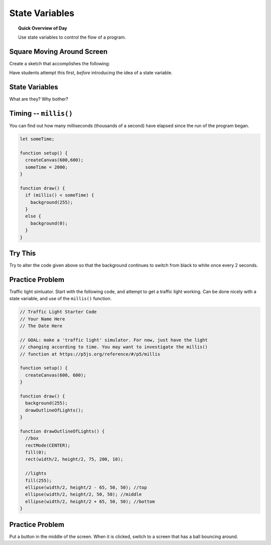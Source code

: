 State Variables
=============================

.. topic:: Quick Overview of Day

    Use state variables to control the flow of a program.


Square Moving Around Screen
---------------------------

Create a sketch that accomplishes the following:

.. image:: images/moving_rectangle.gif


Have students attempt this first, *before* introducing the idea of a state variable.

State Variables
----------------

What are they?
Why bother?


Timing -- ``millis()``
-----------------------

You can find out how many milliseconds (thousands of a second) have elapsed since the run of the program began. 

.. code-block:: javascript

	let someTime;

	function setup() {
	  createCanvas(600,600);
	  someTime = 2000;
	}

	function draw() {
	  if (millis() < someTime) {
	    background(255);
	  }
	  else {
	    background(0);
	  }
	}



Try This
---------

Try to alter the code given above so that the background continues to switch from black to white once every 2 seconds.


Practice Problem
-----------------

Traffic light simluator. Start with the following code, and attempt to get a traffic light working. Can be done nicely with a state variable, and use of the ``millis()`` function.

.. code-block:: javascript

	// Traffic Light Starter Code
	// Your Name Here
	// The Date Here

	// GOAL: make a 'traffic light' simulator. For now, just have the light
	// changing according to time. You may want to investigate the millis()
	// function at https://p5js.org/reference/#/p5/millis

	function setup() {
	  createCanvas(600, 600);
	}

	function draw() {
	  background(255);
	  drawOutlineOfLights();
	}

	function drawOutlineOfLights() {
	  //box
	  rectMode(CENTER);
	  fill(0);
	  rect(width/2, height/2, 75, 200, 10);

	  //lights
	  fill(255);
	  ellipse(width/2, height/2 - 65, 50, 50); //top
	  ellipse(width/2, height/2, 50, 50); //middle
	  ellipse(width/2, height/2 + 65, 50, 50); //bottom
	}


Practice Problem
----------------

Put a button in the middle of the screen. When it is clicked, switch to a screen that has a ball bouncing around.




